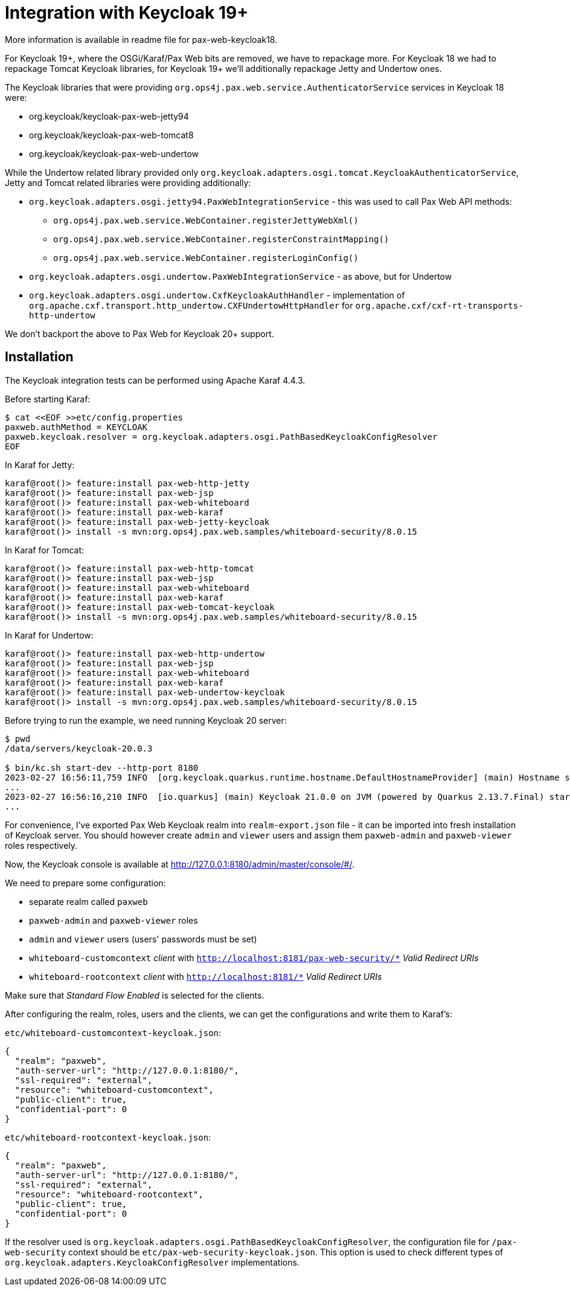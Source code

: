 = Integration with Keycloak 19+

More information is available in readme file for pax-web-keycloak18.

For Keycloak 19+, where the OSGi/Karaf/Pax Web bits are removed, we have to repackage more. For Keycloak 18 we had to repackage Tomcat Keycloak libraries, for Keycloak 19+ we'll additionally repackage Jetty and Undertow ones.

The Keycloak libraries that were providing `org.ops4j.pax.web.service.AuthenticatorService` services in Keycloak 18 were:

* org.keycloak/keycloak-pax-web-jetty94
* org.keycloak/keycloak-pax-web-tomcat8
* org.keycloak/keycloak-pax-web-undertow

While the Undertow related library provided only `org.keycloak.adapters.osgi.tomcat.KeycloakAuthenticatorService`, Jetty and Tomcat related libraries were providing additionally:

* `org.keycloak.adapters.osgi.jetty94.PaxWebIntegrationService` - this was used to call Pax Web API methods:
** `org.ops4j.pax.web.service.WebContainer.registerJettyWebXml()`
** `org.ops4j.pax.web.service.WebContainer.registerConstraintMapping()`
** `org.ops4j.pax.web.service.WebContainer.registerLoginConfig()`
* `org.keycloak.adapters.osgi.undertow.PaxWebIntegrationService` - as above, but for Undertow
* `org.keycloak.adapters.osgi.undertow.CxfKeycloakAuthHandler` - implementation of `org.apache.cxf.transport.http_undertow.CXFUndertowHttpHandler` for `org.apache.cxf/cxf-rt-transports-http-undertow`

We don't backport the above to Pax Web for Keycloak 20+ support.

== Installation

The Keycloak integration tests can be performed using Apache Karaf 4.4.3.

Before starting Karaf:
----
$ cat <<EOF >>etc/config.properties
paxweb.authMethod = KEYCLOAK
paxweb.keycloak.resolver = org.keycloak.adapters.osgi.PathBasedKeycloakConfigResolver
EOF
----

In Karaf for Jetty:
----
karaf@root()> feature:install pax-web-http-jetty
karaf@root()> feature:install pax-web-jsp
karaf@root()> feature:install pax-web-whiteboard
karaf@root()> feature:install pax-web-karaf
karaf@root()> feature:install pax-web-jetty-keycloak
karaf@root()> install -s mvn:org.ops4j.pax.web.samples/whiteboard-security/8.0.15
----

In Karaf for Tomcat:
----
karaf@root()> feature:install pax-web-http-tomcat
karaf@root()> feature:install pax-web-jsp
karaf@root()> feature:install pax-web-whiteboard
karaf@root()> feature:install pax-web-karaf
karaf@root()> feature:install pax-web-tomcat-keycloak
karaf@root()> install -s mvn:org.ops4j.pax.web.samples/whiteboard-security/8.0.15
----

In Karaf for Undertow:
----
karaf@root()> feature:install pax-web-http-undertow
karaf@root()> feature:install pax-web-jsp
karaf@root()> feature:install pax-web-whiteboard
karaf@root()> feature:install pax-web-karaf
karaf@root()> feature:install pax-web-undertow-keycloak
karaf@root()> install -s mvn:org.ops4j.pax.web.samples/whiteboard-security/8.0.15
----

Before trying to run the example, we need running Keycloak 20 server:
----
$ pwd
/data/servers/keycloak-20.0.3

$ bin/kc.sh start-dev --http-port 8180
2023-02-27 16:56:11,759 INFO  [org.keycloak.quarkus.runtime.hostname.DefaultHostnameProvider] (main) Hostname settings: Base URL: <unset>, Hostname: <request>, Strict HTTPS: false, Path: <request>, Strict BackChannel: false, Admin URL: <unset>, Admin: <request>, Port: -1, Proxied: false
...
2023-02-27 16:56:16,210 INFO  [io.quarkus] (main) Keycloak 21.0.0 on JVM (powered by Quarkus 2.13.7.Final) started in 5.985s. Listening on: http://0.0.0.0:8180
...
----

For convenience, I've exported Pax Web Keycloak realm into `realm-export.json` file - it can be imported into fresh installation of Keycloak server. You should however create `admin` and `viewer` users and assign them `paxweb-admin` and `paxweb-viewer` roles respectively.

Now, the Keycloak console is available at http://127.0.0.1:8180/admin/master/console/#/.

We need to prepare some configuration:

* separate realm called `paxweb`
* `paxweb-admin` and `paxweb-viewer` roles
* `admin` and `viewer` users (users' passwords must be set)
* `whiteboard-customcontext` _client_ with `http://localhost:8181/pax-web-security/*` _Valid Redirect URIs_
* `whiteboard-rootcontext` _client_ with `http://localhost:8181/*` _Valid Redirect URIs_

Make sure that _Standard Flow Enabled_ is selected for the clients.

After configuring the realm, roles, users and the clients, we can get the configurations and write them to Karaf's:

`etc/whiteboard-customcontext-keycloak.json`:
----
{
  "realm": "paxweb",
  "auth-server-url": "http://127.0.0.1:8180/",
  "ssl-required": "external",
  "resource": "whiteboard-customcontext",
  "public-client": true,
  "confidential-port": 0
}
----

`etc/whiteboard-rootcontext-keycloak.json`:
----
{
  "realm": "paxweb",
  "auth-server-url": "http://127.0.0.1:8180/",
  "ssl-required": "external",
  "resource": "whiteboard-rootcontext",
  "public-client": true,
  "confidential-port": 0
}
----

If the resolver used is `org.keycloak.adapters.osgi.PathBasedKeycloakConfigResolver`, the configuration file for `/pax-web-security` context should be `etc/pax-web-security-keycloak.json`. This option is used to check different types of `org.keycloak.adapters.KeycloakConfigResolver` implementations.
